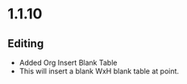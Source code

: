 * 1.1.10
** Editing
	- Added Org Insert Blank Table
	- This will insert a blank WxH blank table at point.
